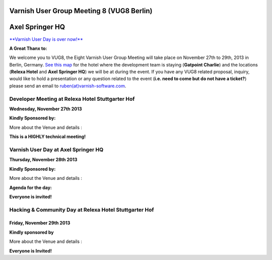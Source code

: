 .. _20131128_vug8_berlin:

Varnish User Group Meeting 8 (VUG8 Berlin)
------------------------------------------

Axel Springer HQ
-----------------

`**Varnish User Day is over now!** <http://vug8.eventbrite.com>`_


**A Great Thanx to:**

.. csv-table::
   :name: vug8_sponsor1
   :delim: ,
   :header-rows: 1
   :widths: 100
   :file: tables/vug8_table1.csv

We welcome you to VUG8, the Eight Varnish User Group Meeting will take place on November 27th to 29th, 2013 in Berlin, Germany.
`See this map <https://www.google.com/maps?sll=52.50759529999808%2C13.391330373074682&sspn=0.012915802928127638%2C0.04119666216337196&saddr=Hotel+Gat+Point+Charlie%2C+Mauerstra%C3%9Fe+81-82%2C+10117+Berlin%2C+Germany&t=m&output=classic&daddr=relexa+hotel+Stuttgarter+Hof%2C+Anhalter+Stra%C3%9Fe+8%2C+10963+Berlin%2C+Germany+to%3AAxel+Springer+AG%2C+Axel-Springer-Stra%C3%9Fe+65%2C+10969+Berlin%2C+Germany&dirflg=w>`_
for the hotel where the development team is staying (**Gatpoint Charlie**) and
the locations (**Relexa Hotel** and **Axel Springer HQ**) we will be at during the event.
If you have any VUG8 related proposal, inquiry, would like to hold a presentation or any question related to the event
(**i.e. need to come but do not have a ticket?**)
please send an email to `ruben(at)varnish-software.com <mailto:ruben@varnish-software.com>`_.

-------------------------------------------------
Developer Meeting at Relexa Hotel Stuttgarter Hof
-------------------------------------------------

**Wednesday, November 27th 2013**

**Kindly Sponsored by:**

.. csv-table::
   :name: vug8_sponsor2
   :delim: ,
   :header-rows: 0
   :widths: 50, 50
   :file: tables/vug8_table2.csv


More about the Venue and details :

.. csv-table:: **Meet Us Here!**
   :name: vug8_venue1
   :delim: ,
   :header-rows: 0
   :widths: 50, 50
   :file: tables/vug8_table3.csv

**This is a HIGHLY technical meeting!**

------------------------------------
Varnish User Day at Axel Springer HQ
------------------------------------

**Thursday, November 28th 2013**

**Kindly Sponsored by:**

.. csv-table::
   :name: vug8_sponsor11
   :delim: ,
   :widths: 100
   :file: tables/vug8_table1.csv

More about the Venue and details :

.. csv-table:: **Meet Us Here!**
   :name: vug8_venue2
   :delim: ,
   :header-rows: 0
   :widths: 50, 50
   :file: tables/vug8_table4.csv

**Agenda for the day:**

.. csv-table::
   :name: vug8_agenda1
   :delim: ,
   :header-rows: 1
   :widths: 20, 30, 30, 20
   :file: tables/vug8_table5.csv

**Everyone is invited!**

-------------------------------------------------------
Hacking & Community Day at Relexa Hotel Stuttgarter Hof
-------------------------------------------------------

Friday, November 29th 2013
~~~~~~~~~~~~~~~~~~~~~~~~~~

**Kindly sponsored by**

.. csv-table::
   :name: vug8_sponsor3
   :delim: ,
   :header-rows: 0
   :widths: 50, 50
   :file: tables/vug8_table2.csv

More about the Venue and details :

.. csv-table:: **Meet Us Here!**
  :name: vug8_venue3
  :delim: ,
  :header-rows: 1
  :widths: 20, 80
  :file: tables/vug8_table6.csv

**Everyone is Invited!**

.. vug8_table1 table
.. vug8_table2 table
.. vug8_table3 table
.. vug8_table4 table
.. vug8_table5 table
.. vug8_table6 table
